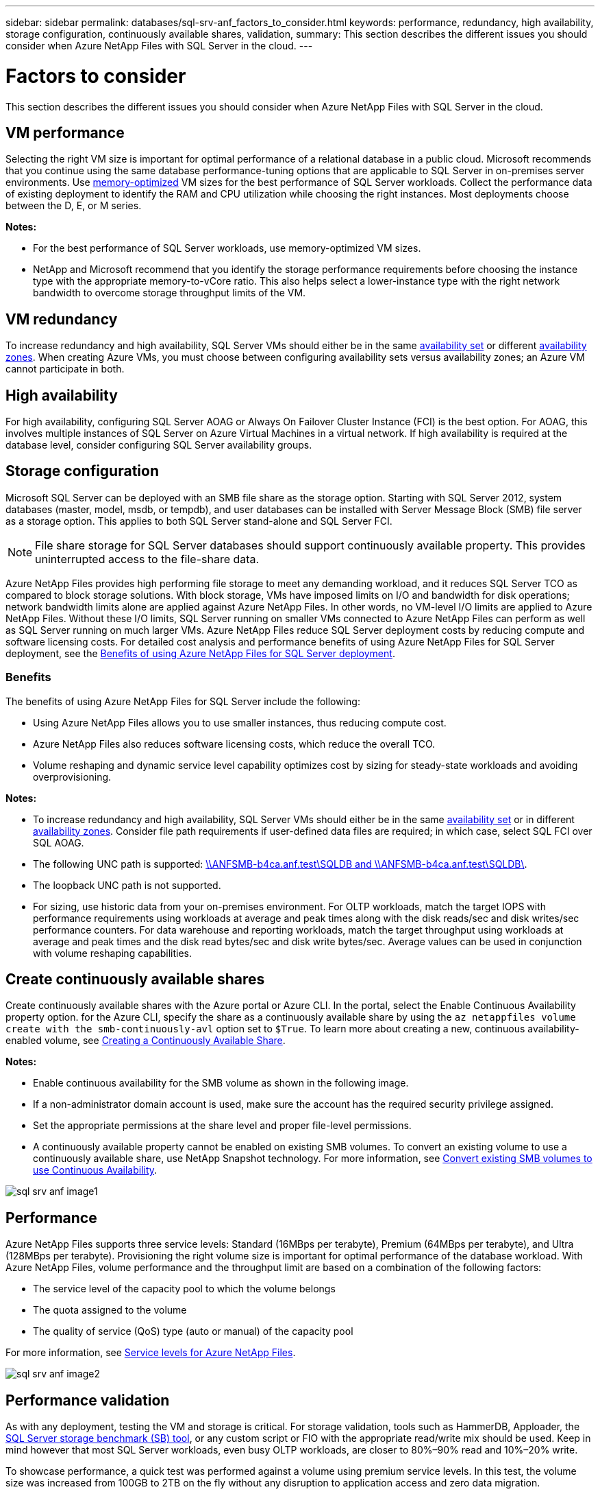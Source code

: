 ---
sidebar: sidebar
permalink: databases/sql-srv-anf_factors_to_consider.html
keywords: performance, redundancy, high availability, storage configuration, continuously available shares, validation,
summary: This section describes the different issues you should consider when Azure NetApp Files with SQL Server in the cloud.
---

= Factors to consider
:hardbreaks:
:nofooter:
:icons: font
:linkattrs:
:imagesdir: ./../media/

//
// This file was created with NDAC Version 2.0 (August 17, 2020)
//
// 2021-06-05 07:52:13.924664
//

[.lead]
This section describes the different issues you should consider when Azure NetApp Files with SQL Server in the cloud.

== VM performance

Selecting the right VM size is important for optimal performance of a relational database in a public cloud. Microsoft recommends that you continue using the same database performance-tuning options that are applicable to SQL Server in on-premises server environments. Use https://docs.microsoft.com/en-us/azure/virtual-machines/sizes-memory[memory-optimized^] VM sizes for the best performance of SQL Server workloads. Collect the performance data of existing deployment to identify the RAM and CPU utilization while choosing the right instances. Most deployments choose between the D, E, or M series.

*Notes:*

* For the best performance of SQL Server workloads, use memory-optimized VM sizes.
* NetApp and Microsoft recommend that you identify the storage performance requirements before choosing the instance type with the appropriate memory-to-vCore ratio. This also helps select a lower-instance type with the right network bandwidth to overcome storage throughput limits of the VM.

== VM redundancy

To increase redundancy and high availability, SQL Server VMs should either be in the same https://docs.microsoft.com/en-us/azure/virtual-machines/availability-set-overview[availability set^] or different https://docs.microsoft.com/en-us/azure/availability-zones/az-overview[availability zones^]. When creating Azure VMs, you must choose between configuring availability sets versus availability zones; an Azure VM cannot participate in both.

== High availability

For high availability, configuring SQL Server AOAG or Always On Failover Cluster Instance (FCI) is the best option. For AOAG, this involves multiple instances of SQL Server on Azure Virtual Machines in a virtual network. If high availability is required at the database level, consider configuring SQL Server availability groups.

== Storage configuration

Microsoft SQL Server can be deployed with an SMB file share as the storage option. Starting with SQL Server 2012, system databases (master, model, msdb, or tempdb), and user databases can be installed with Server Message Block (SMB) file server as a storage option. This applies to both SQL Server stand-alone and SQL Server FCI.

[NOTE]
File share storage for SQL Server databases should support continuously available property. This provides uninterrupted access to the file-share data.

Azure NetApp Files provides high performing file storage to meet any demanding workload, and it reduces SQL Server TCO as compared to block storage solutions. With block storage, VMs have imposed limits on I/O and bandwidth for disk operations; network bandwidth limits alone are applied against Azure NetApp Files. In other words, no VM-level I/O limits are applied to Azure NetApp Files. Without these I/O limits, SQL Server running on smaller VMs connected to Azure NetApp Files can perform as well as SQL Server running on much larger VMs. Azure NetApp Files reduce SQL Server deployment costs by reducing compute and software licensing costs. For detailed cost analysis and performance benefits of using Azure NetApp Files for SQL Server deployment, see the https://docs.microsoft.com/en-us/azure/azure-netapp-files/solutions-benefits-azure-netapp-files-sql-server[Benefits of using Azure NetApp Files for SQL Server deployment^].

=== Benefits

The benefits of using Azure NetApp Files for SQL Server include the following:

* Using Azure NetApp Files allows you to use smaller instances, thus reducing compute cost.
* Azure NetApp Files also reduces software licensing costs, which reduce the overall TCO.
* Volume reshaping and dynamic service level capability optimizes cost by sizing for steady-state workloads and avoiding overprovisioning.

*Notes:*

* To increase redundancy and high availability, SQL Server VMs should either be in the same https://docs.microsoft.com/en-us/azure/virtual-machines/availability-set-overview[availability set^] or in different https://docs.microsoft.com/en-us/azure/availability-zones/az-overview[availability zones^].  Consider file path requirements if user-defined data files are required; in which case, select SQL FCI over SQL AOAG.
* The following UNC path is supported: file:///\\ANFSMB-b4ca.anf.test\SQLDB%20and%20\\ANFSMB-b4ca.anf.test\SQLDB\[\\ANFSMB-b4ca.anf.test\SQLDB and \\ANFSMB-b4ca.anf.test\SQLDB\^].
* The loopback UNC path is not supported.
* For sizing, use historic data from your on-premises environment. For OLTP workloads, match the target IOPS with performance requirements using workloads at average and peak times along with the disk reads/sec and disk writes/sec performance counters. For data warehouse and reporting workloads, match the target throughput using workloads at average and peak times and the disk read bytes/sec and disk write bytes/sec. Average values can be used in conjunction with volume reshaping capabilities.

== Create continuously available shares

Create continuously available shares with the Azure portal or Azure CLI. In the portal, select the Enable Continuous Availability property option. for the Azure CLI, specify the share as a continuously available share by using the `az netappfiles volume create with the smb-continuously-avl` option set to `$True`. To learn more about creating a new, continuous availability-enabled volume, see https://docs.microsoft.com/en-us/azure/azure-netapp-files/azure-netapp-files-create-volumes-smb[Creating a Continuously Available Share^].

*Notes:*

* Enable continuous availability for the SMB volume as shown in the following image.
* If a non-administrator domain account is used, make sure the account has the required security privilege assigned.
* Set the appropriate permissions at the share level and proper file-level permissions.
* A continuously available property cannot be enabled on existing SMB volumes. To convert an existing volume to use a continuously available share, use NetApp Snapshot technology. For more information, see https://docs.microsoft.com/en-us/azure/azure-netapp-files/convert-smb-continuous-availability[Convert existing SMB volumes to use Continuous Availability^].

image::sql-srv-anf_image1.png[]

== Performance

Azure NetApp Files supports three service levels: Standard (16MBps per terabyte), Premium (64MBps per terabyte), and Ultra (128MBps per terabyte). Provisioning the right volume size is important for optimal performance of the database workload. With Azure NetApp Files, volume performance and the throughput limit are based on a combination of the following factors:

* The service level of the capacity pool to which the volume belongs
* The quota assigned to the volume
* The quality of service (QoS) type (auto or manual) of the capacity pool

For more information, see https://docs.microsoft.com/en-us/azure/azure-netapp-files/azure-netapp-files-service-levels[Service levels for Azure NetApp Files^].

image::sql-srv-anf_image2.png[]

== Performance validation

As with any deployment, testing the VM and storage is critical. For storage validation, tools such as HammerDB, Apploader, the https://github.com/NetApp/SQL_Storage_Benchmark[SQL Server storage benchmark (SB) tool^], or any custom script or FIO with the appropriate read/write mix should be used. Keep in mind however that most SQL Server workloads, even busy OLTP workloads, are closer to 80%–90% read and 10%–20% write.

To showcase performance, a quick test was performed against a volume using premium service levels. In this test, the volume size was increased from 100GB to 2TB on the fly without any disruption to application access and zero data migration.

image::sql-srv-anf_image3.png[]

Here is another example of real time performance testing with HammerDB performed for the deployment covered in this paper. For this testing, we used a small instance with eight vCPUs, a 500GB Premium SSD, and a 500GB SMB Azure NetApp Files volume. HammerDB was configured with 80 warehouses and eight users.

The following chart shows that Azure NetApp Files was able to deliver 2.6x the number of transactions per minute at 4x lower latency when using a comparable sized volume (500GB).

An additional test was performed by resizing to a larger instance with 32x vCPUs and a 16TB Azure NetApp Files volume. There was a significant increase in transactions per minute with consistent 1ms latency. HammerDB was configured with 80 warehouses and 64 users for this test.

image::sql-srv-anf_image4.png[]

== Cost optimization

Azure NetApp Files allows nondisruptive, transparent volume resizing and the ability to change the service levels with zero downtime and no effect on applications. This is a unique capability allowing dynamic cost management that avoids the need to perform database sizing with peak metrics. Rather, you can use steady state workloads, which avoids upfront costs. The volume reshaping and dynamic service-level change allows you to adjust the bandwidth and service level of Azure NetApp Files volumes on demand almost instantaneously without pausing I/O, while retaining data access.

Azure PaaS offerings such as LogicApp or Functions can be used to easily resize the volume based on a specific webhook or alert rule trigger to meet the workload demands while dynamically handling the cost.

For example, consider a database that needs 250MBps for steady state operation; however, it also requires a peak throughput of 400MBps. In this case, the deployment should be performed with a 4TB volume within the Premium service level to meet the steady-state performance requirements. To handle the peak workload, increase the volume size using Azure functions to 7TB for that specific period, and then downsize the volume to make the deployment cost effective. This configuration avoids overprovisioning of the storage.
